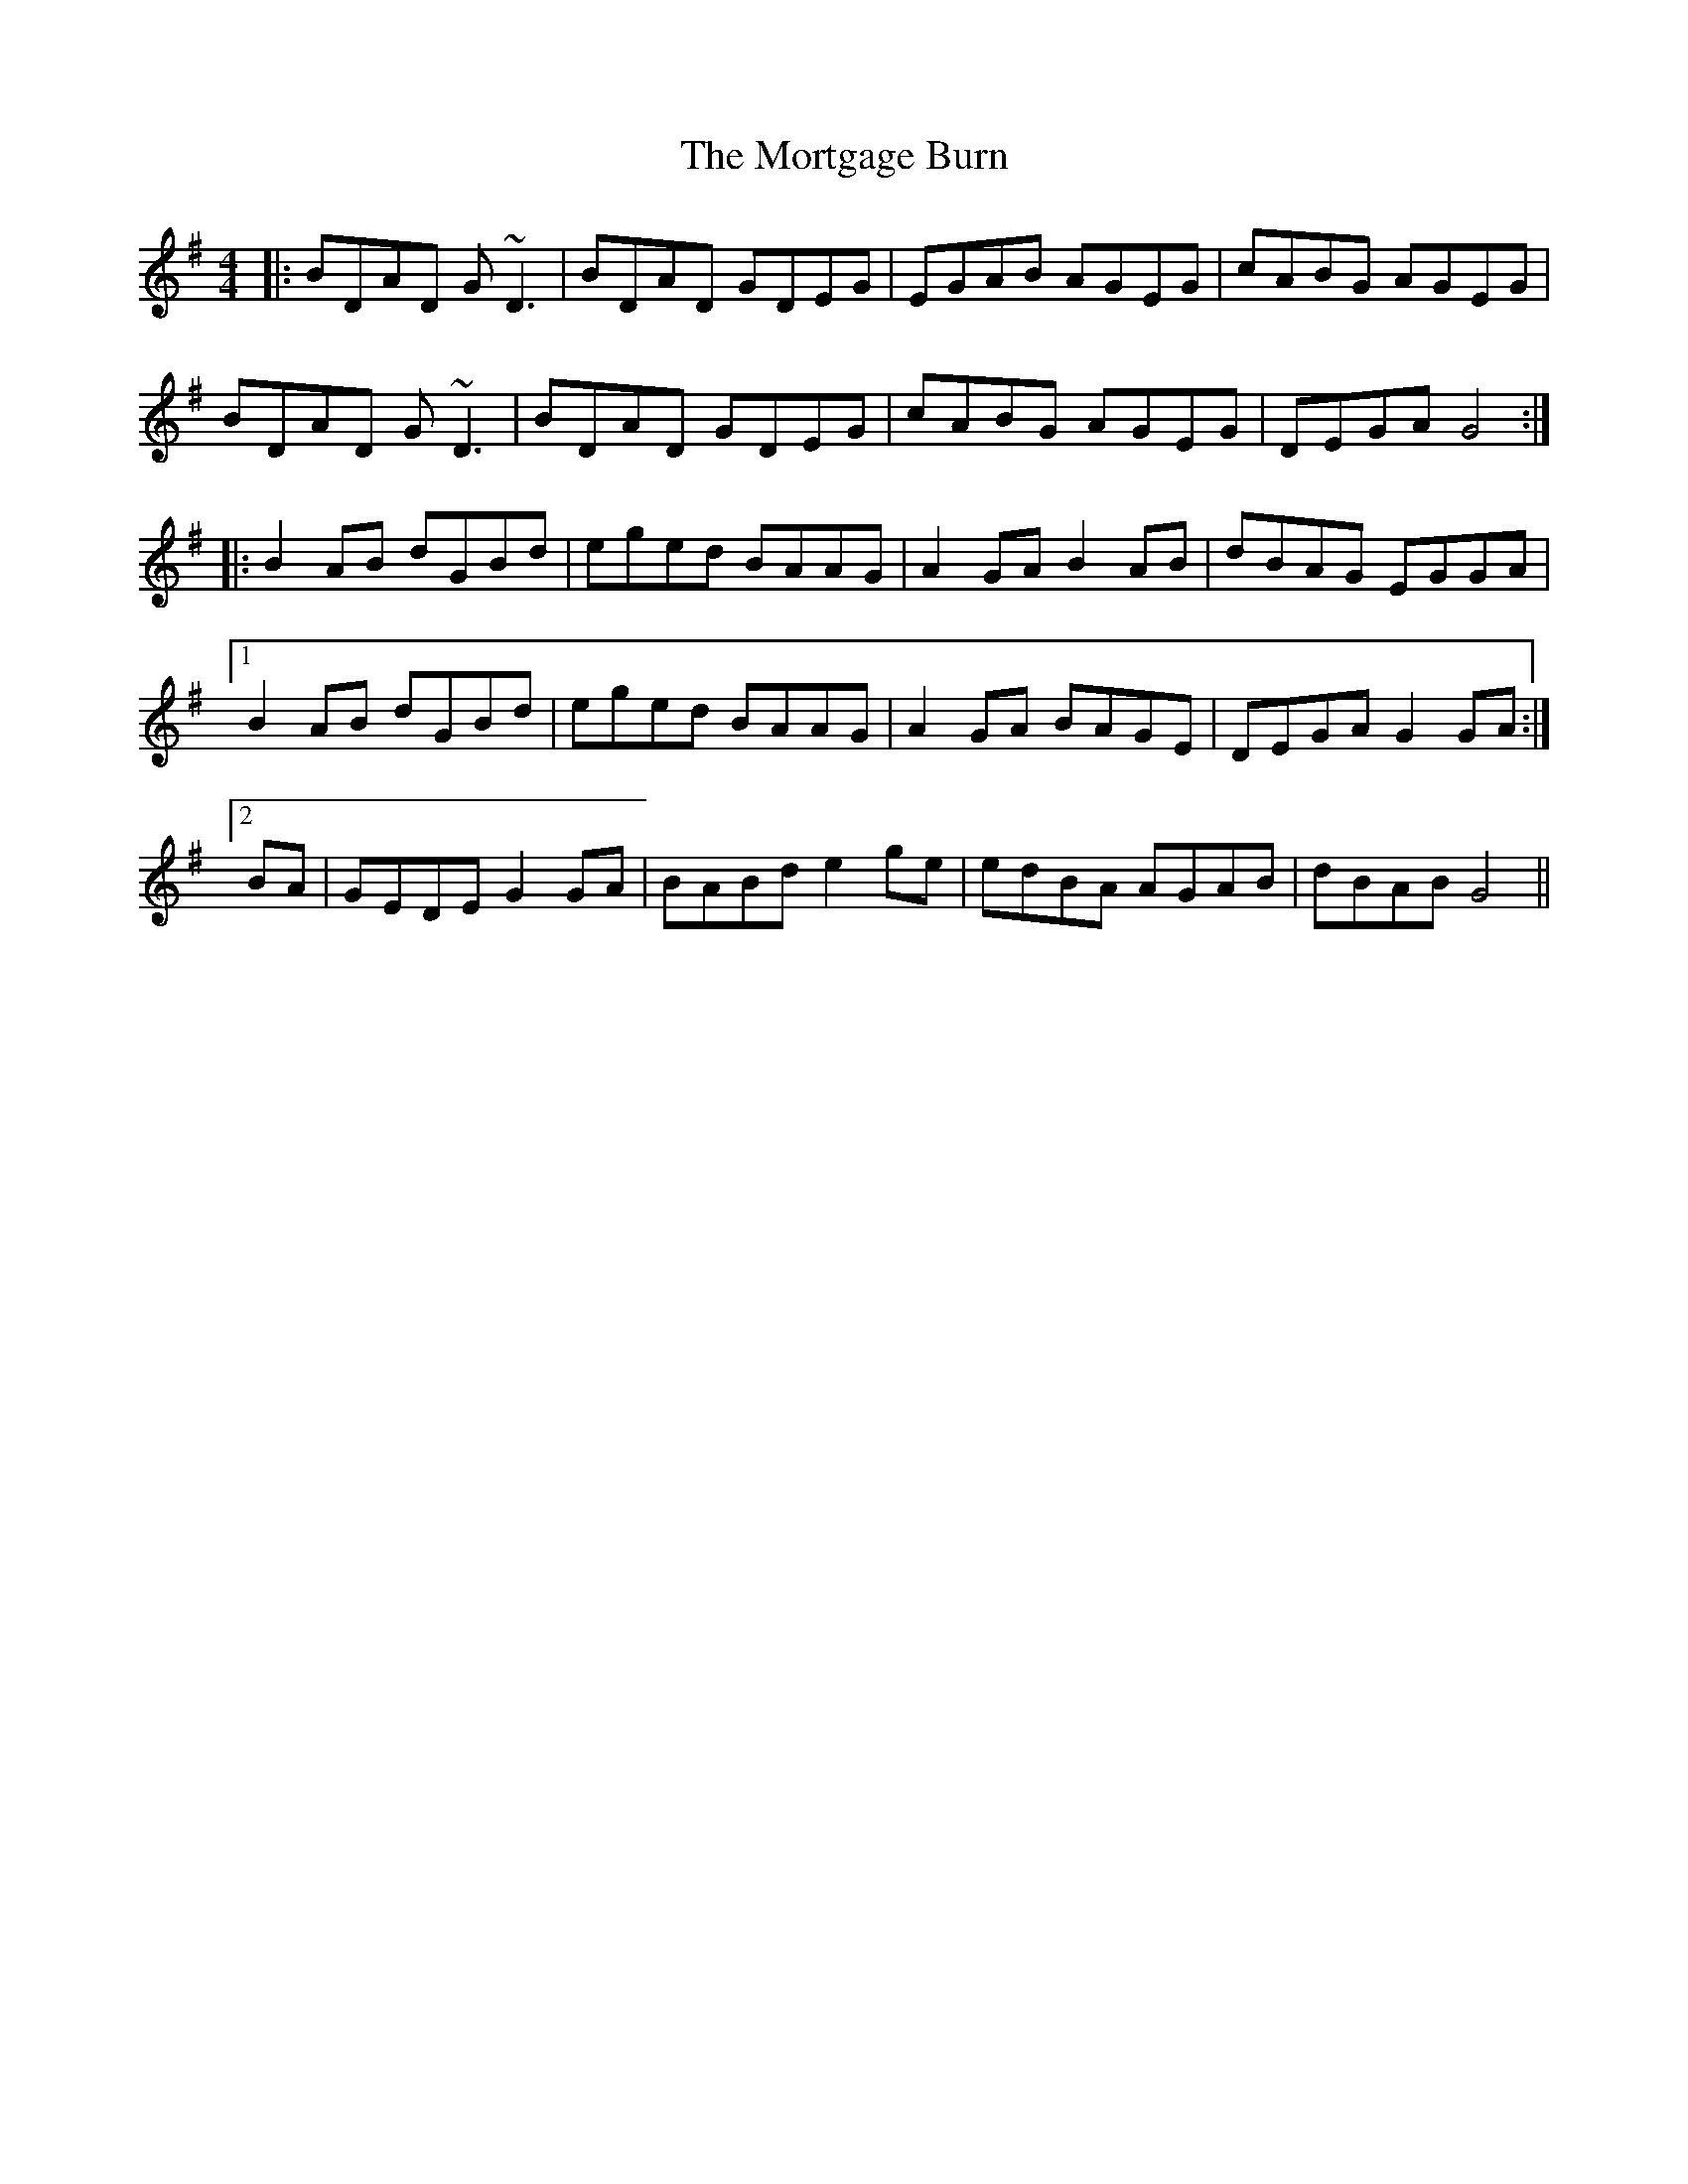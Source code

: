 X: 27817
T: Mortgage Burn, The
R: reel
M: 4/4
K: Gmajor
|:BDAD G~D3|BDAD GDEG|EGAB AGEG|C'ABG AGEG|
BDAD G~D3|BDAD GDEG|C'ABG AGEG|DEGA G4:|
|:B2AB D'GBD'|E'G'E'D' BAAG|A2GA B2AB|D'BAG EGGA|
[1 B2AB D'GBD'|E'G'E'D' BAAG|A2GA BAGE|DEGA G2GA:|
[2 BA|GEDE G2GA|BABD' E'2G'E'|E'D'BA AGAB|D'BAB G4||

